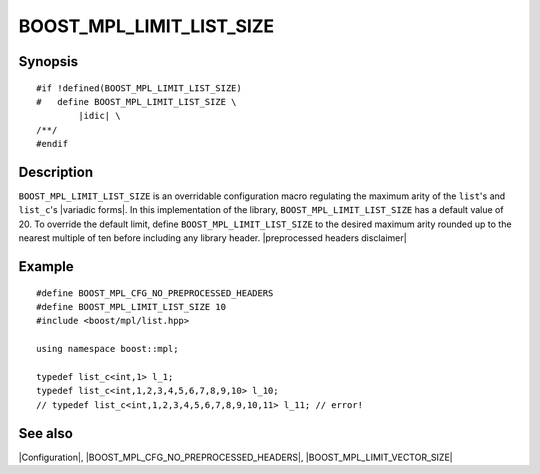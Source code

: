 .. Macros/Configuration//BOOST_MPL_LIMIT_LIST_SIZE |40

BOOST_MPL_LIMIT_LIST_SIZE
=========================

Synopsis
--------

.. parsed-literal::

    #if !defined(BOOST_MPL_LIMIT_LIST_SIZE)
    #   define BOOST_MPL_LIMIT_LIST_SIZE \\
            |idic| \\
    /\*\*/
    #endif


Description
-----------

``BOOST_MPL_LIMIT_LIST_SIZE`` is an overridable configuration macro regulating
the maximum arity of the ``list``\ 's and ``list_c``\ 's |variadic forms|. In this 
implementation of the library, ``BOOST_MPL_LIMIT_LIST_SIZE`` has a default value
of 20. To override the default limit, define ``BOOST_MPL_LIMIT_LIST_SIZE`` to
the desired maximum arity rounded up to the nearest multiple of ten before 
including any library header. |preprocessed headers disclaimer|


Example
-------

.. parsed-literal::

    #define BOOST_MPL_CFG_NO_PREPROCESSED_HEADERS
    #define BOOST_MPL_LIMIT_LIST_SIZE 10
    ``#``\ include <boost/mpl/list.hpp>
    
    using namespace boost::mpl;

    typedef list_c<int,1> l_1;
    typedef list_c<int,1,2,3,4,5,6,7,8,9,10> l_10;
    // typedef list_c<int,1,2,3,4,5,6,7,8,9,10,11> l_11; // error!


See also
--------

|Configuration|, |BOOST_MPL_CFG_NO_PREPROCESSED_HEADERS|, |BOOST_MPL_LIMIT_VECTOR_SIZE|


